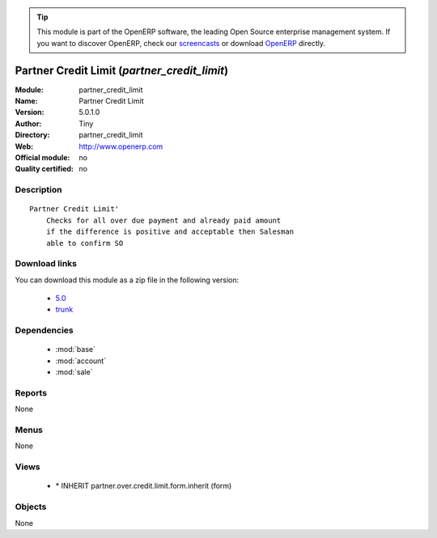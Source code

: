 
.. module:: partner_credit_limit
    :synopsis: Partner Credit Limit 
    :noindex:
.. 

.. raw:: html

      <br />
    <link rel="stylesheet" href="../_static/hide_objects_in_sidebar.css" type="text/css" />

.. tip:: This module is part of the OpenERP software, the leading Open Source 
  enterprise management system. If you want to discover OpenERP, check our 
  `screencasts <http://openerp.tv>`_ or download 
  `OpenERP <http://openerp.com>`_ directly.

.. raw:: html

    <div class="js-kit-rating" title="" permalink="" standalone="yes" path="/partner_credit_limit"></div>
    <script src="http://js-kit.com/ratings.js"></script>

Partner Credit Limit (*partner_credit_limit*)
=============================================
:Module: partner_credit_limit
:Name: Partner Credit Limit
:Version: 5.0.1.0
:Author: Tiny
:Directory: partner_credit_limit
:Web: http://www.openerp.com
:Official module: no
:Quality certified: no

Description
-----------

::

  Partner Credit Limit'
      Checks for all over due payment and already paid amount 
      if the difference is positive and acceptable then Salesman 
      able to confirm SO

Download links
--------------

You can download this module as a zip file in the following version:

  * `5.0 <http://www.openerp.com/download/modules/5.0/partner_credit_limit.zip>`_
  * `trunk <http://www.openerp.com/download/modules/trunk/partner_credit_limit.zip>`_


Dependencies
------------

 * :mod:`base`
 * :mod:`account`
 * :mod:`sale`

Reports
-------

None


Menus
-------


None


Views
-----

 * \* INHERIT partner.over.credit.limit.form.inherit (form)


Objects
-------

None
